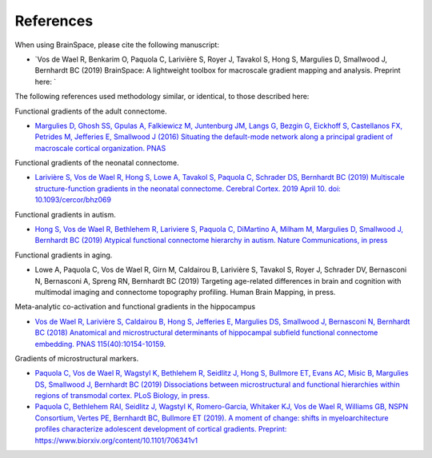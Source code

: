 References
==============================

When using BrainSpace, please cite the following manuscript:

* `Vos de Wael R, Benkarim O, Paquola C, Larivière S, Royer J, Tavakol S, Hong S, Margulies D, Smallwood J, Bernhardt BC (2019) BrainSpace: A lightweight toolbox for macroscale gradient mapping and analysis. Preprint here: `

The following references used methodology similar, or identical, to those described here: 

Functional gradients of the adult connectome. 

* `Margulies D, Ghosh SS, Gpulas A, Falkiewicz M, Juntenburg JM, Langs G, Bezgin G, Eickhoff S, Castellanos FX, Petrides M, Jefferies E, Smallwood J (2016) Situating the default-mode network along a principal gradient of macroscale cortical organization. PNAS <https://www.pnas.org/content/113/44/12574>`_

Functional gradients of the neonatal connectome. 

* `Larivière S, Vos de Wael R, Hong S, Lowe A, Tavakol S, Paquola C, Schrader DS, Bernhardt BC (2019) Multiscale structure-function gradients in the neonatal connectome. Cerebral Cortex. 2019 April 10. doi: 10.1093/cercor/bhz069 <https://academic.oup.com/cercor/advance-article/doi/10.1093/cercor/bhz069/5430603>`_

Functional gradients in autism.

* `Hong S, Vos de Wael R, Bethlehem R, Lariviere S, Paquola C, DiMartino A, Milham M, Margulies D, Smallwood J, Bernhardt BC (2019) Atypical functional connectome hierarchy in autism. Nature Communications, in press <https://www.nature.com/articles/s41467-019-08944-1>`_

Functional gradients in aging. 

* Lowe A, Paquola C, Vos de Wael R, Girn M, Caldairou B, Larivière S, Tavakol S, Royer J, Schrader DV, Bernasconi N, Bernasconi A, Spreng RN, Bernhardt BC (2019) Targeting age-related differences in brain and cognition with multimodal imaging and connectome topography profiling. Human Brain Mapping, in press. 

Meta-analytic co-activation and functional gradients in the hippocampus

* `Vos de Wael R, Larivière S, Caldairou B, Hong S, Jefferies E, Margulies DS, Smallwood J, Bernasconi N, Bernhardt BC (2018) Anatomical and microstructural determinants of hippocampal subfield functional connectome embedding. PNAS 115(40):10154-10159 <https://www.pnas.org/content/115/40/10154.short>`_.

Gradients of microstructural markers.

* `Paquola C, Vos de Wael R, Wagstyl K, Bethlehem R, Seidlitz J, Hong S, Bullmore ET, Evans AC, Misic B, Margulies DS, Smallwood J, Bernhardt BC (2019) Dissociations between microstructural and functional hierarchies within regions of transmodal cortex. PLoS Biology, in press. <https://journals.plos.org/plosbiology/article?id=10.1371/journal.pbio.3000284>`_ 

* `Paquola C, Bethlehem RAI, Seidlitz J, Wagstyl K, Romero-Garcia, Whitaker KJ, Vos de Wael R, Williams GB, NSPN Consortium, Vertes PE, Bernhardt BC, Bullmore ET (2019). A moment of change: shifts in myeloarchitecture profiles characterize adolescent development of cortical gradients. Preprint: https://www.biorxiv.org/content/10.1101/706341v1 <https://www.biorxiv.org/content/10.1101/706341v1.abstract>`_
